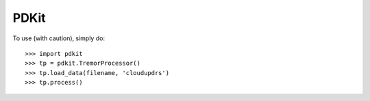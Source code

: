 PDKit
--------

To use (with caution), simply do::

    >>> import pdkit
    >>> tp = pdkit.TremorProcessor()
    >>> tp.load_data(filename, 'cloudupdrs')
    >>> tp.process()

